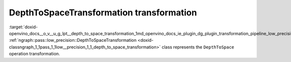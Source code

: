 .. index:: pair: page; DepthToSpaceTransformation transformation
.. _doxid-openvino_docs__o_v__u_g_lpt__depth_to_space_transformation:


DepthToSpaceTransformation transformation
=========================================

:target:`doxid-openvino_docs__o_v__u_g_lpt__depth_to_space_transformation_1md_openvino_docs_ie_plugin_dg_plugin_transformation_pipeline_low_precision_transformations_transformations_step3_main_movement_depth_to_space` :ref:`ngraph::pass::low_precision::DepthToSpaceTransformation <doxid-classngraph_1_1pass_1_1low__precision_1_1_depth_to_space_transformation>` class represents the ``DepthToSpace`` operation transformation.

